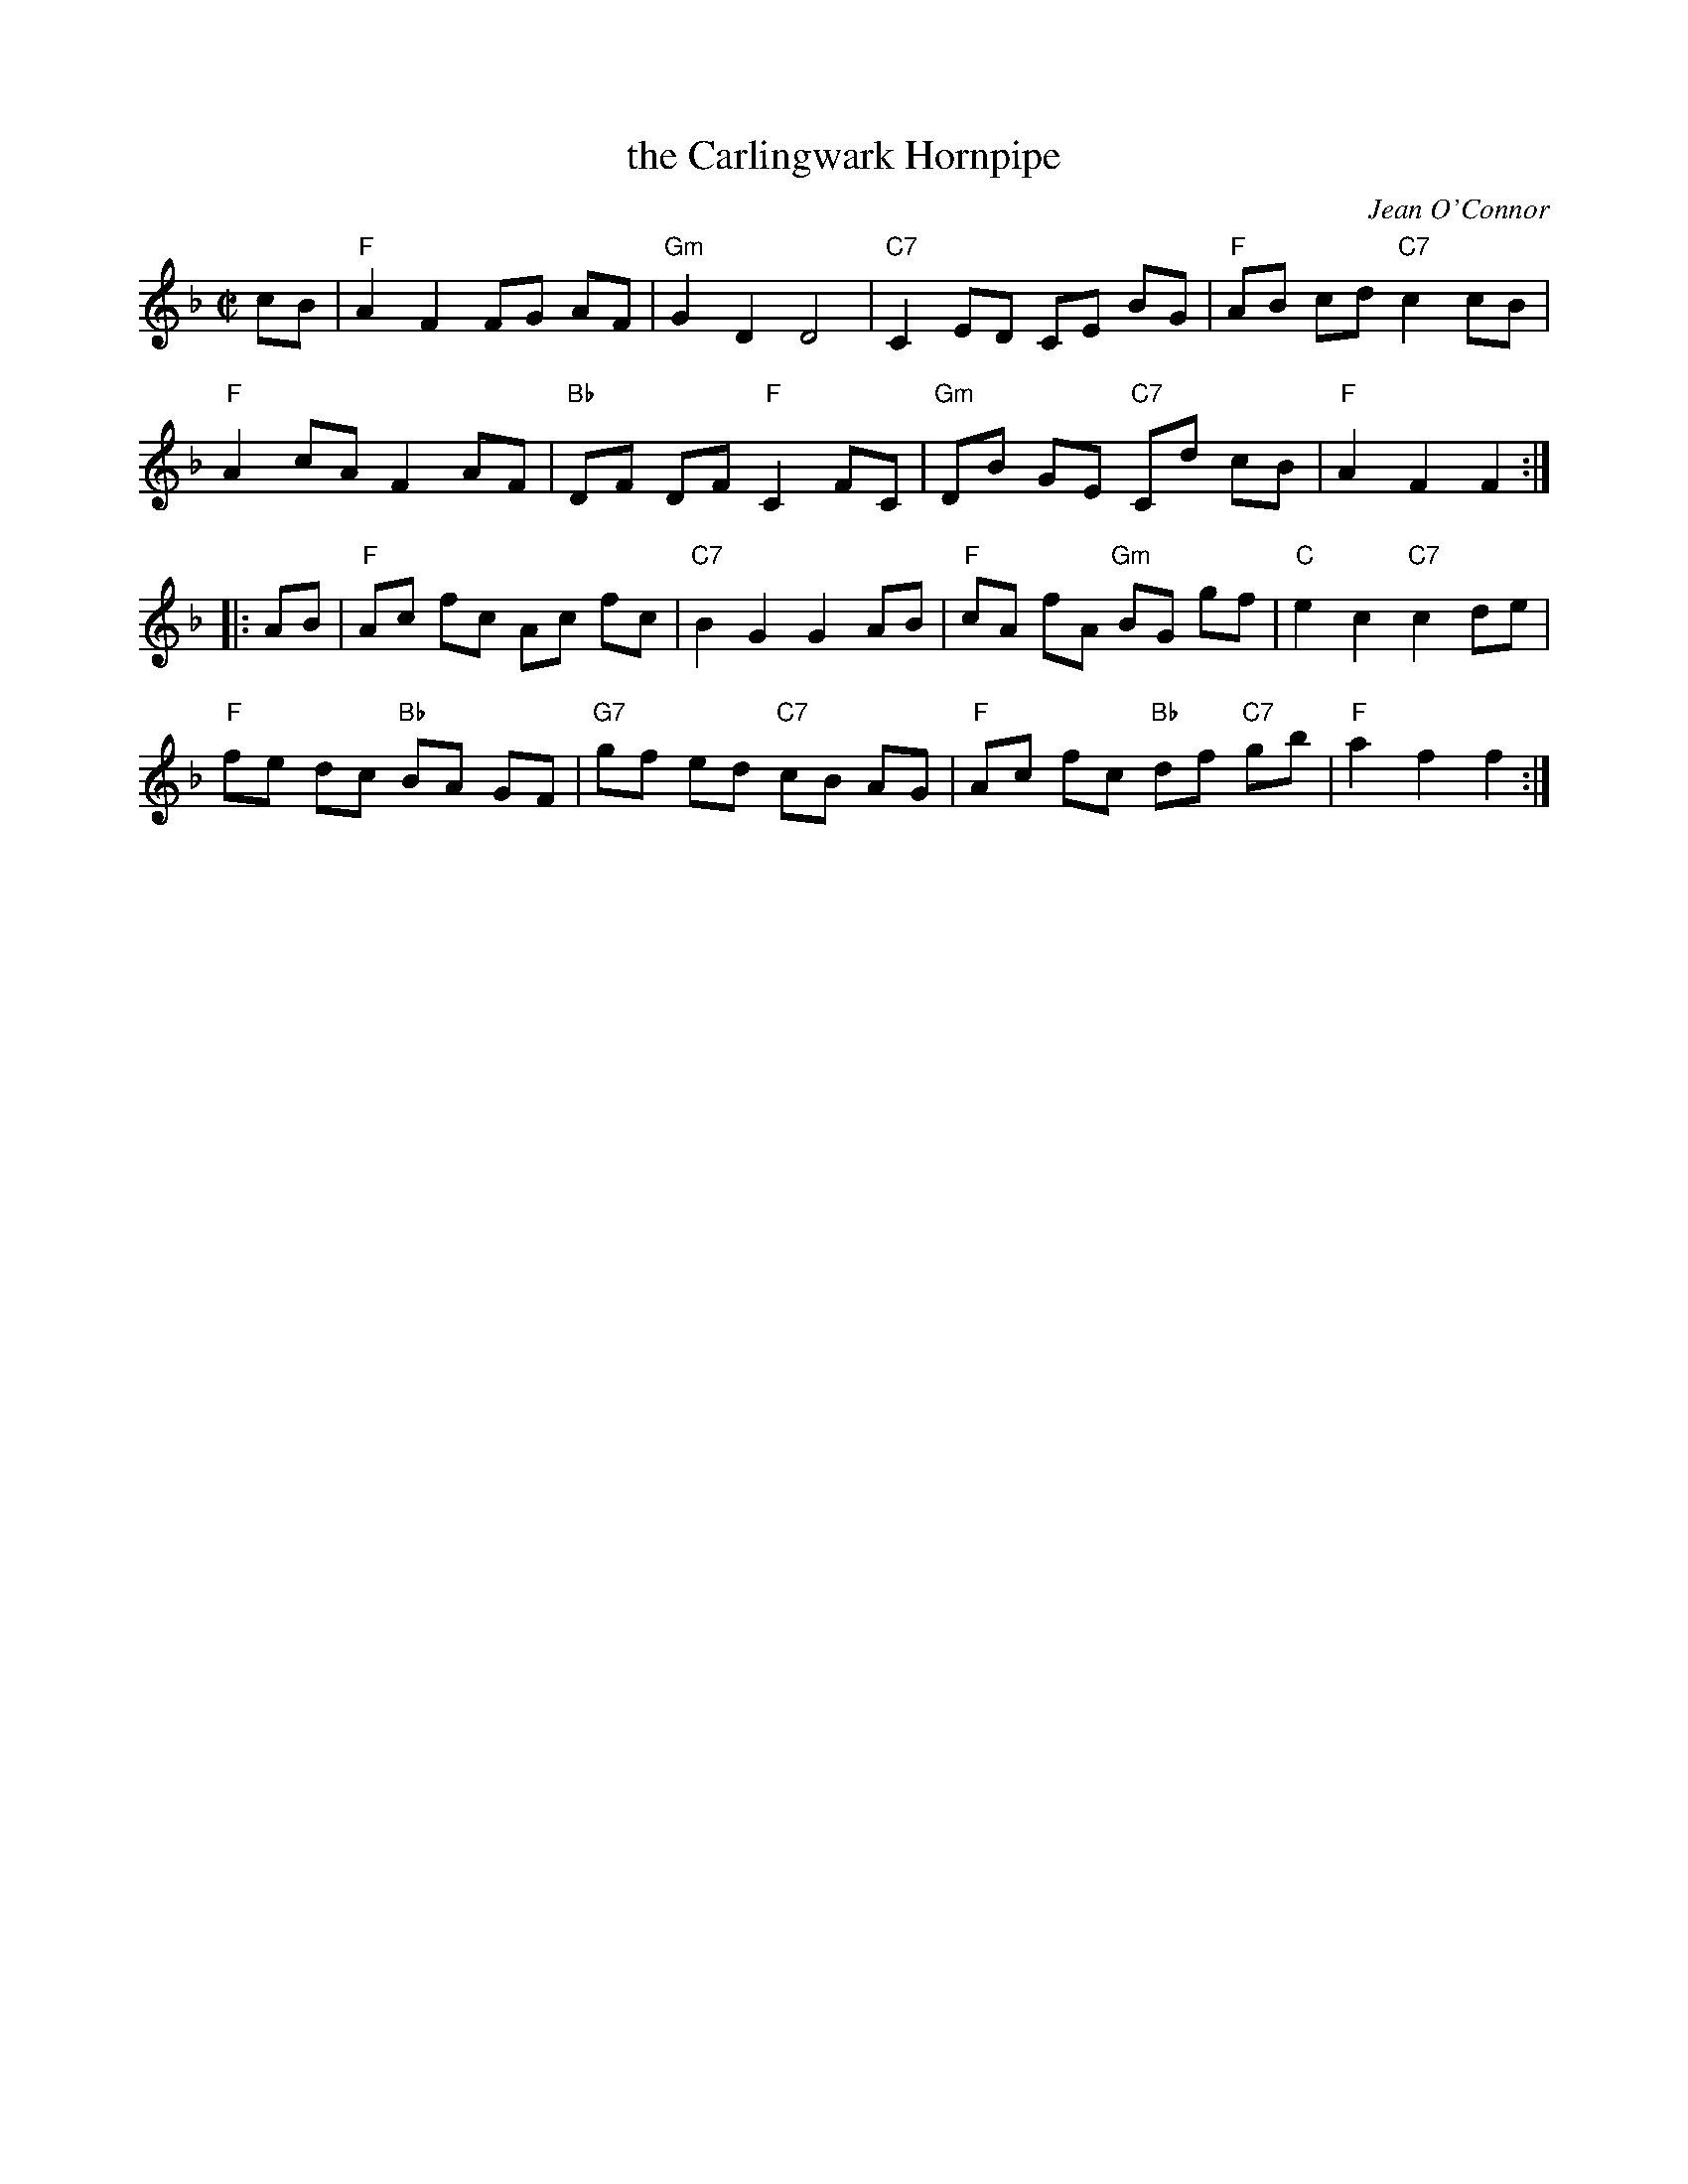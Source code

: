 X: 1
T: the Carlingwark Hornpipe
C: Jean O'Connor
R: hornpipe
Z: 2013 John Chambers <jc:trillian.mit.edu>
M: C|
L: 1/8
K: F
cB |\
"F"A2 F2 FG AF | "Gm"G2 D2 D4 | "C7"C2 ED CE BG | "F"AB cd "C7"c2 cB |
"F"A2 cA F2 AF | "Bb"DF DF "F"C2 FC | "Gm"DB GE "C7"Cd cB | "F"A2 F2 F2 :|
|: AB |\
"F"Ac fc Ac fc | "C7"B2 G2 G2 AB | "F"cA fA "Gm"BG gf | "C"e2 c2 "C7"c2 de |
"F"fe dc "Bb"BA GF | "G7"gf ed "C7"cB AG | "F"Ac fc "Bb"df "C7"gb | "F"a2 f2 f2 :|
